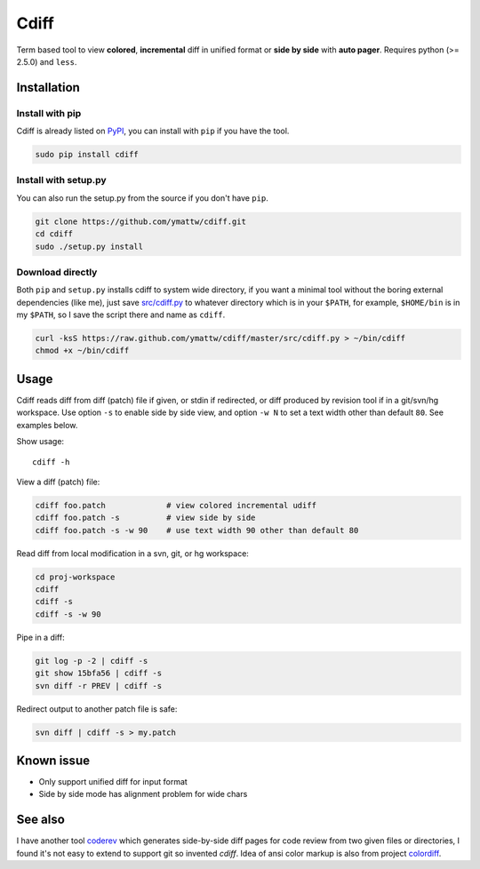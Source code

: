 Cdiff
=====

Term based tool to view **colored**, **incremental** diff in unified format or
**side by side** with **auto pager**.  Requires python (>= 2.5.0) and ``less``.

.. image:: http://ymattw.github.com/cdiff/img/default.png
   :alt: default
   :align: center

.. image:: http://ymattw.github.com/cdiff/img/side-by-side.png
   :alt: side by side
   :align: center
   :width: 900 px

Installation
------------

Install with pip
~~~~~~~~~~~~~~~~

Cdiff is already listed on `PyPI <http://pypi.python.org/pypi/cdiff>`_, you can
install with ``pip`` if you have the tool.

.. code:: sh
 
    sudo pip install cdiff

Install with setup.py
~~~~~~~~~~~~~~~~~~~~~

You can also run the setup.py from the source if you don't have ``pip``.

.. code:: sh

    git clone https://github.com/ymattw/cdiff.git
    cd cdiff
    sudo ./setup.py install

Download directly
~~~~~~~~~~~~~~~~~

Both ``pip`` and ``setup.py`` installs cdiff to system wide directory, if you
want a minimal tool without the boring external dependencies (like me), just
save `src/cdiff.py <https://raw.github.com/ymattw/cdiff/master/src/cdiff.py>`_
to whatever directory which is in your ``$PATH``, for example, ``$HOME/bin`` is
in my ``$PATH``, so I save the script there and name as ``cdiff``.

.. code:: sh

    curl -ksS https://raw.github.com/ymattw/cdiff/master/src/cdiff.py > ~/bin/cdiff
    chmod +x ~/bin/cdiff

Usage
-----

Cdiff reads diff from diff (patch) file if given, or stdin if redirected, or
diff produced by revision tool if in a git/svn/hg workspace.  Use option ``-s``
to enable side by side view, and option ``-w N`` to set a text width other than
default ``80``.  See examples below.

Show usage::

    cdiff -h

View a diff (patch) file:

.. code:: sh

    cdiff foo.patch             # view colored incremental udiff
    cdiff foo.patch -s          # view side by side
    cdiff foo.patch -s -w 90    # use text width 90 other than default 80

Read diff from local modification in a svn, git, or hg workspace:

.. code:: sh

    cd proj-workspace
    cdiff
    cdiff -s
    cdiff -s -w 90

Pipe in a diff:

.. code:: sh

    git log -p -2 | cdiff -s
    git show 15bfa56 | cdiff -s
    svn diff -r PREV | cdiff -s

Redirect output to another patch file is safe:

.. code:: sh

    svn diff | cdiff -s > my.patch

Known issue
-----------

- Only support unified diff for input format
- Side by side mode has alignment problem for wide chars

See also
--------

I have another tool `coderev <https://github.com/ymattw/coderev>`_ which
generates side-by-side diff pages for code review from two given files or
directories, I found it's not easy to extend to support git so invented
`cdiff`.  Idea of ansi color markup is also from project `colordiff
<https://github.com/daveewart/colordiff>`_.

